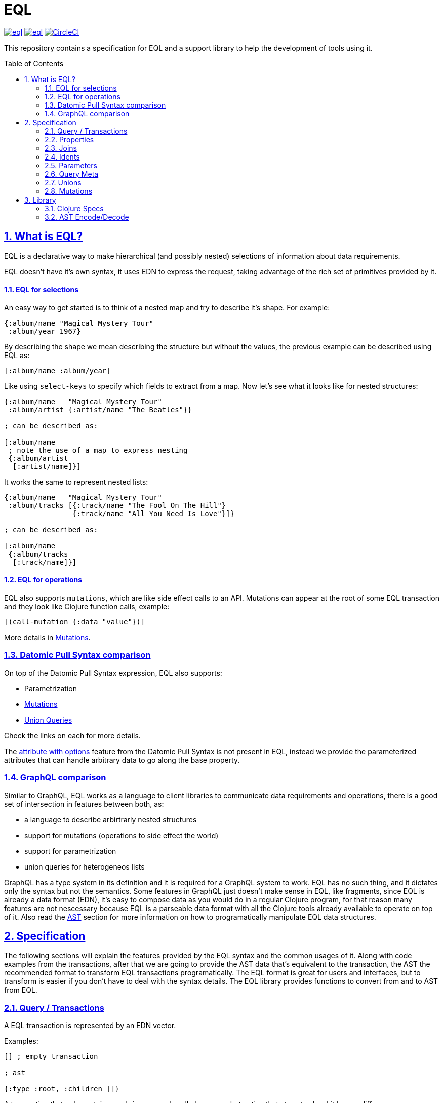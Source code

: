:source-highlighter: coderay
:source-language: clojure
:toc:
:toc-placement: preamble
:sectlinks:
:sectanchors:
:sectnums:

= EQL

image:https://img.shields.io/clojars/v/edn-query-language/eql.svg[link=https://clojars.org/edn-query-language/eql]
image:https://cljdoc.xyz/badge/edn-query-language/eql[link=https://cljdoc.xyz/d/edn-query-language/eql/CURRENT]
image:https://circleci.com/gh/edn-query-language/eql/tree/master.svg?style=svg["CircleCI", link="https://circleci.com/gh/edn-query-language/eql/tree/master"]

This repository contains a specification for EQL and a support library to help the development
of tools using it.

== What is EQL?

EQL is a declarative way to make hierarchical (and possibly nested) selections of information about data requirements.

EQL doesn't have it's own syntax, it uses EDN to express the request, taking advantage of
the rich set of primitives provided by it.

==== EQL for selections

An easy way to get started is to think of a nested map and try to describe it's shape. For example:

[source,clojure]
----
{:album/name "Magical Mystery Tour"
 :album/year 1967}
----

By describing the shape we mean describing the structure but without the values, the previous
example can be described using EQL as:

[source,clojure]
----
[:album/name :album/year]
----

Like using `select-keys` to specify which fields to extract from a map. Now let's see
what it looks like for nested structures:

[source,clojure]
----
{:album/name   "Magical Mystery Tour"
 :album/artist {:artist/name "The Beatles"}}

; can be described as:

[:album/name
 ; note the use of a map to express nesting
 {:album/artist
  [:artist/name]}]
----

It works the same to represent nested lists:

[source,clojure]
----
{:album/name   "Magical Mystery Tour"
 :album/tracks [{:track/name "The Fool On The Hill"}
                {:track/name "All You Need Is Love"}]}

; can be described as:

[:album/name
 {:album/tracks
  [:track/name]}]
----

==== EQL for operations

EQL also supports `mutations`, which are like side effect calls to an API. Mutations can
appear at the root of some EQL transaction and they look like Clojure function calls, example:

[source,clojure]
----
[(call-mutation {:data "value"})]
----

More details in <<Mutations>>.

=== Datomic Pull Syntax comparison

On top of the Datomic Pull Syntax expression, EQL also supports:

- Parametrization
- <<Mutations>>
- <<Unions,Union Queries>>

Check the links on each for more details.

The link:https://docs.datomic.com/on-prem/pull.html#attribute-with-options[attribute with options] feature
from the Datomic Pull Syntax is not present in EQL, instead we provide the parameterized
attributes that can handle arbitrary data to go along the base property.

=== GraphQL comparison

Similar to GraphQL, EQL works as a language to client libraries to communicate data requirements and operations,
there is a good set of intersection in features between both, as:

- a language to describe arbirtrarly nested structures
- support for mutations (operations to side effect the world)
- support for parametrization
- union queries for heterogeneos lists

GraphQL has a type system in its definition and it is required for a GraphQL system to work. EQL has
no such thing, and it dictates only the syntax but not the semantics. Some features in
GraphQL just doesn't make sense in EQL, like fragments, since EQL is already a data format (EDN),
it's easy to compose data as you would do in a regular Clojure program, for that reason
many features are not nescessary because EQL is a parseable data format with all the Clojure
tools already available to operate on top of it. Also read the <<AST Encode/Decode,AST>> section for more information
on how to programatically manipulate EQL data structures.

== Specification

The following sections will explain the features provided by the EQL syntax and the
common usages of it. Along with code examples from the transactions, after that we
are going to provide the AST data that's equivalent to the transaction, the AST the
recommended format to transform EQL transactions programatically. The EQL format is
great for users and interfaces, but to transform is easier if you don't have to deal
with the syntax details. The EQL library provides functions to convert from and to
AST from EQL.

=== Query / Transactions

A EQL transaction is represented by an EDN vector.

Examples:

[source,clojure]
----
[] ; empty transaction

; ast

{:type :root, :children []}
----

A transaction that only contains reads is commonly called a `query`, but notice that
at syntax level it has no difference.

=== Properties

Properties in `EQL` are expressed as Clojure keywords, they can be simple or qualified
keywords, and they express the property been requested.

Examples:

[source,clojure]
----
[:album/name :album/year]

; ast

{:type :root
 :children [{:type :prop, :dispatch-key :album/name, :key :album/name}
            {:type :prop, :dispatch-key :album/year, :key :album/year}]}
----

=== Joins

Joins are used to describe nesting in the request transaction. They are represented as
EDN maps, always with a single entry, the entry key is the property to join on, and the
entry value is a sub-query to run.

Examples:

[source,clojure]
----
[{:favorite-albums
  [:album/name :album/year]}]
  
; ast

{:type :root
 :children [{:type :join
             :dispatch-key :favorite-albums
             :key :favorite-albums
             :query [:album/name :album/year]
             :children [{:type :prop, :dispatch-key :album/name, :key :album/name}
                        {:type :prop, :dispatch-key :album/year, :key :album/year}]}]}
----

Nested joins example:

[source,clojure]
----
[{:favorite-albums
  [:album/name :album/year
   {:album/tracks
    [:track/name
     :track/duration]}]}]
     
; ast

{:type :root
 :children
 [{:type :join
   :dispatch-key :favorite-albums
   :key :favorite-albums

   :query
   [:album/name
    :album/year
    {:album/tracks [:track/name :track/duration]}]

   :children
   [{:type :prop, :dispatch-key :album/name, :key :album/name}
    {:type :prop, :dispatch-key :album/year, :key :album/year}
    {:type :join
     :dispatch-key :album/tracks
     :key :album/tracks
     :query [:track/name :track/duration]
     :children
     [{:type :prop, :dispatch-key :track/name, :key :track/name}
      {:type :prop
       :dispatch-key :track/duration
       :key :track/duration}]}]}]}
----

=== Idents

Idents are represented by a vector with two elements, where the first is a keyword and
the second can be anything. They are like link:http://blog.datomic.com/2014/02/datomic-lookup-refs.html[lookup refs on Datomic],
in general they can provide an address-like thing, and their use and semantic might
vary from system to system.

Examples:

[source,clojure]
----
[[:customer/id 123]]

; ast

{:type :root
 :children [{:type :prop, :dispatch-key :customer/id, :key [:customer/id 123]}]}
----

Note that this time in the AST the `:dispatch-key` and `:key` got different values this
time, the `:dispatch-key` been just the `ident key` while the `:key` contains the
full thing.

It's common to use an ident as a join key to start a query for some entity:

[source,clojure]
----
[{[:customer/id 123]
  [:customer/name :customer/email]}]
  
; ast

{:type :root
 :children [{:type :join
             :dispatch-key :customer/id
             :key [:customer/id 123]
             :query [:customer/name :customer/email]
             :children [{:type :prop, :dispatch-key :customer/name, :key :customer/name}
                        {:type :prop
                         :dispatch-key :customer/email
                         :key :customer/email}]}]}
----

=== Parameters

EQL properties, joins and idents have a support for parametrization. This allows the
query to provide an extra dimension of information about the requested data. A parameter
is expressed by wrapping the thing with a EDN list, like so:

[source,clojure]
----
; without params
[:foo]

; with params
[(:foo {:with "params"})]

; ast

{:type :root,
 :children
 [{:type :prop,
   :dispatch-key :foo,
   :key :foo,
   :params {:with "params"},
   :meta {:line 1, :column 15}}]}
----

Note on the AST side it gets a new `:params` key. Params *must* be always maps, the
map values can be anything. Here are more examples of parameterizing queries:

[source,clojure]
----
; ident with params

[([:ident "value"] {:with "param"})]

{:type :root
 :children
 [{:type :prop
   :dispatch-key :ident
   :key [:ident "value"]
   :params {:with "param"}
   :meta {:line 1 :column 15}}]}

; join with params wrap the key with the list

[{(:join-key {:with "params"})
  [:sub-query]}]

{:type :root
 :children
 [{:type :join
   :dispatch-key :join-key
   :key :join-key
   :params {:with "params"}
   :meta {:line 1 :column 16}
   :query [:sub-query]
   :children
   [{:type :prop :dispatch-key :sub-query :key :sub-query}]}]}

; ident join with params

[{([:ident "value"] {:with "params"})
  [:sub-query]}]
  
{:type :root
 :children
 [{:type :join
   :dispatch-key :ident
   :key [:ident "value"]
   :params {:with "params"}
   :meta {:line 1 :column 16}
   :query [:sub-query]
   :children
   [{:type :prop :dispatch-key :sub-query :key :sub-query}]}]}

; alternate syntax to add params on joins (wrap the entire map, AST result is the same)

[({:join-key
   [:sub-query]}
  {:with "params"})]
  
{:type :root
 :children
 [{:type :join
   :dispatch-key :join-key
   :key :join-key
   :params {:with "params"}
   :meta {:line 1 :column 16}
   :query [:sub-query]
   :children
   [{:type :prop :dispatch-key :sub-query :key :sub-query}]}]}
----

=== Query Meta

Meta data from the query is stored in the AST and restore on the other way around. This
allows to add an extra meta layer of information at query level.

[source,clojure]
----
(with-meta [] {:meta "data"})

; ast

{:type :root, :children [], :meta {:meta "data"}}
----

=== Unions

In EQL unions are used to specify polymorphic requirements, that means depending on some
condition a different query might be choosen to fulfill the requirements. For example,
in a messaging the app you have a single list, each entry on the chat log can be a `message`,
`audio` or `photo`, each own having it query requirement. Here is it in code:

[source,clojure]
----
; message query
[:message/id :message/text :chat.entry/timestamp]

; audio query
[:audio/id :audio/url :audio/duration :chat.entry/timestamp]

; photo query
[:photo/id :photo/url :photo/width :photo/height :chat.entry/timestamp]

; list query
[{:chat/entries ???}] ; what goes there?
----

Now to express this polymorphic requirement as the sub-query of the `:chat/entries` list
we can use a map as the join value, and each entry on this map represents a possible
sub-query, the way this information is used is up the parser implementation, EQL only
defines the syntax, here are some examples of how it could be written:

[source,clojure]
----
; in this example the selection is made by looking if the processed entry contains
; some value on the key used for its selection
[{:chat/entries
  {:message/id [:message/id :message/text :chat.entry/timestamp]
   :audio/id   [:audio/id :audio/url :audio/duration :chat.entry/timestamp]
   :photo/id   [:photo/id :photo/url :photo/width :photo/height :chat.entry/timestamp]}}]

; in this case we give a type name and use as the key, this usually requires some
; out of band configuration to know how to pull this data from each entry to use
; as the comparison
[{:chat/entries
  {:entry.type/message [:message/id :message/text :chat.entry/timestamp]
   :entry.type/audio   [:audio/id :audio/url :audio/duration :chat.entry/timestamp]
   :entry.type/photo   [:photo/id :photo/url :photo/width :photo/height :chat.entry/timestamp]}}]

; ast for first example

{:type :root,
 :children
 [{:type :join,
   :dispatch-key :chat/entries,
   :key :chat/entries,
   :query
   {:message/id [:message/id :message/text :chat.entry/timestamp],
    :audio/id
    [:audio/id :audio/url :audio/duration :chat.entry/timestamp],
    :photo/id
    [:photo/id
     :photo/url
     :photo/width
     :photo/height
     :chat.entry/timestamp]},
   :children
   [{:type :union,
     :query
     {:message/id [:message/id :message/text :chat.entry/timestamp],
      :audio/id
      [:audio/id :audio/url :audio/duration :chat.entry/timestamp],
      :photo/id
      [:photo/id
       :photo/url
       :photo/width
       :photo/height
       :chat.entry/timestamp]},
     :children
     [{:type :union-entry,
       :union-key :message/id,
       :query [:message/id :message/text :chat.entry/timestamp],
       :children
       [{:type :prop, :dispatch-key :message/id, :key :message/id}
        {:type :prop, :dispatch-key :message/text, :key :message/text}
        {:type :prop,
         :dispatch-key :chat.entry/timestamp,
         :key :chat.entry/timestamp}]}
      {:type :union-entry,
       :union-key :audio/id,
       :query
       [:audio/id :audio/url :audio/duration :chat.entry/timestamp],
       :children
       [{:type :prop, :dispatch-key :audio/id, :key :audio/id}
        {:type :prop, :dispatch-key :audio/url, :key :audio/url}
        {:type :prop,
         :dispatch-key :audio/duration,
         :key :audio/duration}
        {:type :prop,
         :dispatch-key :chat.entry/timestamp,
         :key :chat.entry/timestamp}]}
      {:type :union-entry,
       :union-key :photo/id,
       :query
       [:photo/id
        :photo/url
        :photo/width
        :photo/height
        :chat.entry/timestamp],
       :children
       [{:type :prop, :dispatch-key :photo/id, :key :photo/id}
        {:type :prop, :dispatch-key :photo/url, :key :photo/url}
        {:type :prop, :dispatch-key :photo/width, :key :photo/width}
        {:type :prop, :dispatch-key :photo/height, :key :photo/height}
        {:type :prop,
         :dispatch-key :chat.entry/timestamp,
         :key :chat.entry/timestamp}]}]}]}]}
----

=== Mutations

== Library

=== Clojure Specs

=== AST Encode/Decode

//== History
//
//EQL is a later baptized language, it's initial syntax was defined by link:https://docs.datomic.com/pull.html[Datomic Pull Syntax], later extended
//by link:https://github.com/omcljs/om[Om.next].

//== Projects using EQL
//
//- link:http://fulcro.fulcrologic.com/[Fulcro]
//- link:https://github.com/wilkerlucio/pathom[Pathom]
//- link:https://github.com/walkable-server/walkable[Walkable]
